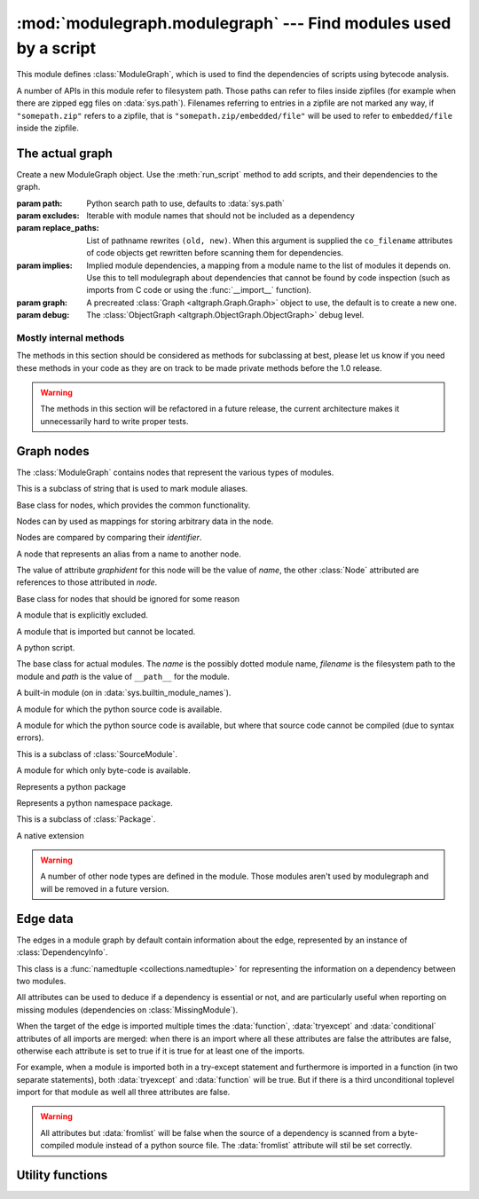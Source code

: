 :mod:`modulegraph.modulegraph` --- Find modules used by a script
================================================================

.. module:: modulegraph.modulegraph
   :synopsis: Find modules used by a script

This module defines :class:`ModuleGraph`, which is used to find
the dependencies of scripts using bytecode analysis.

A number of APIs in this module refer to filesystem path. Those paths can refer to
files inside zipfiles (for example when there are zipped egg files on :data:`sys.path`).
Filenames referring to entries in a zipfile are not marked any way, if ``"somepath.zip"``
refers to a zipfile, that is ``"somepath.zip/embedded/file"`` will be used to refer to
``embedded/file`` inside the zipfile.

The actual graph
----------------

.. class:: ModuleGraph([path[, excludes[, replace_paths[, implies[, graph[, debug]]]]]])

   Create a new ModuleGraph object. Use the :meth:`run_script` method to add scripts,
   and their dependencies to the graph.

   :param path: Python search path to use, defaults to :data:`sys.path`
   :param excludes: Iterable with module names that should not be included as a dependency
   :param replace_paths: List of pathname rewrites ``(old, new)``. When this argument is
     supplied the ``co_filename`` attributes of code objects get rewritten before scanning
     them for dependencies.
   :param implies: Implied module dependencies, a mapping from a module name to the list
     of modules it depends on. Use this to tell modulegraph about dependencies that cannot
     be found by code inspection (such as imports from C code or using the :func:`__import__`
     function).
   :param graph: A precreated :class:`Graph <altgraph.Graph.Graph>` object to use, the
     default is to create a new one.
   :param debug: The :class:`ObjectGraph <altgraph.ObjectGraph.ObjectGraph>` debug level.


.. method:: run_script(pathname[, caller])

   Create, and return,  a node by path (not module name). The *pathname* should
   refer to a Python source file and will be scanned for dependencies.

   The optional argument *caller* is the the node that calls this script,
   and is used to add a reference in the graph.

.. method:: import_hook(name[[, caller[, fromlist[, level, [, attr]]]])

   Import a module and analyse its dependencies

   :arg name:     The module name
   :arg caller:   The node that caused the import to happen
   :arg fromlist: The list of names to import, this is an empty list for
      ``import name`` and a list of names for ``from name import a, b, c``.
   :arg level:    The import level. The value should be ``-1`` for classical Python 2
     imports, ``0`` for absolute imports and a positive number for relative imports (
     where the value is the number of leading dots in the imported name).
   :arg attr:     Attributes for the graph edge.


.. method:: implyNodeReference(node, other, edgeData=None)

   Explictly mark that *node* depends on *other*. Other is either
   a :class:`node <Node>` or the name of a module that will be
   searched for as if it were an absolute import.


.. method:: createReference(fromnode, tonode[, edge_data])

   Create a reference from *fromnode* to *tonode*, with optional edge data.

   The default for *edge_data* is ``"direct"``.

.. method:: getReferences(fromnode)

   Yield all nodes that *fromnode* refers to. That is, all modules imported
   by *fromnode*.

   Node :data:`None` is the root of the graph, and refers to all notes that were
   explicitly imported by :meth:`run_script` or :meth:`import_hook`, unless you use
   an explicit parent with those methods.

   .. versionadded:: 0.11

.. method:: getReferers(tonode, collapse_missing_modules=True)

   Yield all nodes that refer to *tonode*. That is, all modules that import
   *tonode*.

   If *collapse_missing_modules* is false this includes refererences from
   :class:`MissingModule` nodes, otherwise :class:`MissingModule` nodes
   are replaced by the "real" nodes that reference this missing node.

   .. versionadded:: 0.12

.. method:: foldReferences(pkgnode)

   Hide all submodule nodes for package *pkgnode* and add ingoing and outgoing
   edges to *pkgnode* based on the edges from the submodule nodes.

   This can be used to simplify a module graph: after folding 'email' all
   references to modules in the 'email' package are references to the package.

   .. versionadded: 0.11

.. method:: findNode(name)

   Find a node by identifier.  If a node by that identifier exists, it will be returned.

   If a lazy node exists by that identifier with no dependencies (excluded), it will be
   instantiated and returned.

   If a lazy node exists by that identifier with dependencies, it and its
   dependencies will be instantiated and scanned for additional depende



.. method:: create_xref([out])

   Write an HTML file to the *out* stream (defaulting to :data:`sys.stdout`).

   The HTML file contains a textual description of the dependency graph.



.. method:: graphreport([fileobj[, flatpackages]])

   .. todo:: To be documented



.. method:: report()

   Print a report to stdout, listing the found modules with their
   paths, as well as modules that are missing, or seem to be missing.


Mostly internal methods
.......................

The methods in this section should be considered as methods for subclassing at best,
please let us know if you need these methods in your code as they are on track to be
made private methods before the 1.0 release.

.. warning:: The methods in this section will be refactored in a future release,
   the current architecture makes it unnecessarily hard to write proper tests.

.. method:: determine_parent(caller)

   Returns the node of the package root voor *caller*. If *caller* is a package
   this is the node itself, if the node is a module in a package this is the
   node of for the package and otherwise the *caller* is not a package and
   the result is :data:`None`.

.. method:: find_head_package(parent, name[, level])

   .. todo:: To be documented


.. method:: load_tail(mod, tail)

   This method is called to load the rest of a dotted name after loading the root
   of a package. This will import all intermediate modules as well (using
   :meth:`import_module`), and returns the module :class:`node <Node>` for the
   requested node.

   .. note:: When *tail* is empty this will just return *mod*.

   :arg mod:   A start module (instance of :class:`Node`)
   :arg tail:  The rest of a dotted name, can be empty
   :raise ImportError: When the requested (or one of its parents) module cannot be found
   :returns: the requested module



.. method:: ensure_fromlist(m, fromlist)

   Yield all submodules that would be imported when importing *fromlist*
   from *m* (using ``from m import fromlist...``).

   *m* must be a package and not a regular module.

.. method:: find_all_submodules(m)

   Yield the filenames for submodules of in the same package as *m*.



.. method:: import_module(partname, fqname, parent)

   Perform import of the module with basename *partname* (``path``) and
   full name *fqname* (``os.path``). Import is performed by *parent*.

   This will create a reference from the parent node to the
   module node and will load the module node when it is not already
   loaded.



.. method:: load_module(fqname, fp, pathname, (suffix, mode, type))

   Load the module named *fqname* from the given *pathame*. The
   argument *fp* is either :data:`None`, or a stream where the
   code for the Python module can be loaded (either byte-code or
   the source code). The *(suffix, mode, type)* tuple are the
   suffix of the source file, the open mode for the file and the
   type of module.

   Creates a node of the right class and processes the dependencies
   of the :class:`node <Node>` by scanning the byte-code for the node.

   Returns the resulting :class:`node <Node>`.



.. method:: scan_code(code, m)

   Scan the *code* object for module *m* and update the dependencies of
   *m* using the import statemets found in the code.

   This will automaticly scan the code for nested functions, generator
   expressions and list comprehensions as well.



.. method:: load_package(fqname, pathname)

   Load a package directory.



.. method:: find_module(name, path[, parent])

   Locates a module named *name* that is not yet part of the
   graph. This method will raise :exc:`ImportError` when
   the module cannot be found or when it is already part
   of the graph. The *name* can not be a dotted name.

   The *path* is the search path used, or :data:`None` to
   use the default path.

   When the *parent* is specified *name* refers to a
   subpackage of *parent*, and *path* should be the
   search path of the parent.

   Returns the result of the global function
   :func:`find_module <modulegraph.modulegraph.find_module>`.


.. method:: itergraphreport([name[, flatpackages]])

   .. todo:: To be documented



.. method:: replace_paths_in_code(co)

   Replace the filenames in code object *co* using the *replace_paths* value that
   was passed to the contructor. Returns the rewritten code object.



.. method:: calc_setuptools_nspackages()

   Returns a mapping from package name to a list of paths where that package
   can be found in ``--single-version-externally-managed`` form.

   This method is used to be able to find those packages: these use
   a magic ``.pth`` file to ensure that the package is added to :data:`sys.path`,
   as they do not contain an ``___init__.py`` file.

   Packages in this form are used by system packages and the "pip"
   installer.


Graph nodes
-----------

The :class:`ModuleGraph` contains nodes that represent the various types of modules.

.. class:: Alias(value)

   This is a subclass of string that is used to mark module aliases.



.. class:: Node(identifier)

   Base class for nodes, which provides the common functionality.

   Nodes can by used as mappings for storing arbitrary data in the node.

   Nodes are compared by comparing their *identifier*.

.. data:: debug

   Debug level (integer)

.. data:: graphident

   The node identifier, this is the value of the *identifier* argument
   to the constructor.

.. data:: identifier

   The node identifier, this is the value of the *identifier* argument
   to the constructor.

.. data:: filename

   The filename associated with this node.

.. data:: packagepath

   The value of ``__path__`` for this node.

.. data:: code

   The :class:`code object <types.CodeObject>` associated with this node

.. data:: globalnames

   The set of global names that are assigned to in this module. This
   includes those names imported through startimports of Python modules.

.. data:: startimports

   The set of startimports this module did that could not be resolved,
   ie. a startimport from a non-Python module.


.. method:: __contains__(name)

   Return if there is a value associated with *name*.

   This method is usually accessed as ``name in aNode``.

.. method:: __setitem__(name, value)

   Set the value of *name* to *value*.

   This method is usually accessed as ``aNode[name] = value``.

.. method:: __getitem__(name)

   Returns the value of *name*, raises :exc:`KeyError` when
   it cannot be found.

   This method is usually accessed as ``value = aNode[name]``.

.. method:: get(name[, default])

   Returns the value of *name*, or the default value when it
   cannot be found. The *default* is :data:`None` when not specified.

.. method:: infoTuple()

   Returns a tuple with information used in the :func:`repr`
   output for the node. Subclasses can add additional informations
   to the result.


.. class:: AliasNode (name, node)

   A node that represents an alias from a name to another node.

   The value of attribute *graphident* for this node will be the
   value of *name*, the other :class:`Node` attributed are
   references to those attributed in *node*.

.. class:: BadModule(identifier)

   Base class for nodes that should be ignored for some reason

.. class:: ExcludedModule(identifier)

   A module that is explicitly excluded.

.. class:: MissingModule(identifier)

   A module that is imported but cannot be located.



.. class:: Script(filename)

   A python script.

   .. data:: filename

      The filename for the script

.. class:: BaseModule(name[, filename[, path]])

    The base class for actual modules. The *name* is
    the possibly dotted module name, *filename* is the
    filesystem path to the module and *path* is the
    value of ``__path__`` for the module.

.. data:: graphident

   The name of the module

.. data:: filename

   The filesystem path to the module.

.. data:: path

   The value of ``__path__`` for this module.

.. class:: BuiltinModule(name)

   A built-in module (on in :data:`sys.builtin_module_names`).

.. class:: SourceModule(name)

   A module for which the python source code is available.

.. class:: InvalidSourceModule(name)

   A module for which the python source code is available, but where
   that source code cannot be compiled (due to syntax errors).

   This is a subclass of :class:`SourceModule`.

   .. versionadded:: 0.12

.. class:: CompiledModule(name)

   A module for which only byte-code is available.

.. class:: Package(name)

   Represents a python package

.. class:: NamespacePackage(name)

   Represents a python namespace package.

   This is a subclass of :class:`Package`.

.. class:: Extension(name)

   A native extension


.. warning:: A number of other node types are defined in the module. Those modules aren't
   used by modulegraph and will be removed in a future version.


Edge data
---------

The edges in a module graph by default contain information about the edge, represented
by an instance of :class:`DependencyInfo`.

.. class:: DependencyInfo(conditional, function, tryexcept, fromlist)

   This class is a :func:`namedtuple <collections.namedtuple>` for representing
   the information on a dependency between two modules.

   All attributes can be used to deduce if a dependency is essential or not, and
   are particularly useful when reporting on missing modules (dependencies on
   :class:`MissingModule`).

   .. data:: fromlist

      A boolean that is true iff the target of the edge is named in the "import"
      list of a "from" import ("from package import module").

      When the target module is imported multiple times this attribute is false
      unless all imports are in "import" list of a "from" import.

   .. data:: function

      A boolean that is true iff the import is done inside a function definition,
      and is false for imports in module scope (or class scope for classes that
      aren't definined in a function).

   .. data:: tryexcept

      A boolean that is true iff the import that is done in the "try" or "except"
      block of a try statement (but not in the "else" block).

   .. data:: conditional

      A boolean that is true iff the import is done in either block of an "if"
      statement.

   When the target of the edge is imported multiple times the :data:`function`,
   :data:`tryexcept` and :data:`conditional` attributes of all imports are
   merged: when there is an import where all these attributes are false the
   attributes are false, otherwise each attribute is set to true if it is
   true for at least one of the imports.

   For example, when a module is imported both in a try-except statement and
   furthermore is imported in a function (in two separate statements),
   both :data:`tryexcept` and :data:`function` will be true.  But if there
   is a third unconditional toplevel import for that module as well all
   three attributes are false.

   .. warning::

      All attributes but :data:`fromlist` will be false when the source of
      a dependency is scanned from a byte-compiled module instead of a python
      source file. The :data:`fromlist` attribute will stil be set correctly.

Utility functions
-----------------

.. function:: find_module(name[, path])

   A version of :func:`imp.find_module` that works with zipped packages (and other
   :pep:`302` importers).

.. function:: moduleInfoForPath(path)

   Return the module name, readmode and type for the file at *path*, or
   None if it doesn't seem to be a valid module (based on its name).

.. function:: addPackagePath(packagename, path)

   Add *path* to the value of ``__path__`` for the package named *packagename*.

.. function:: replacePackage(oldname, newname)

   Rename *oldname* to *newname* when it is found by the module finder. This
   is used as a workaround for the hack that the ``_xmlplus`` package uses
   to inject itself in the ``xml`` namespace.


